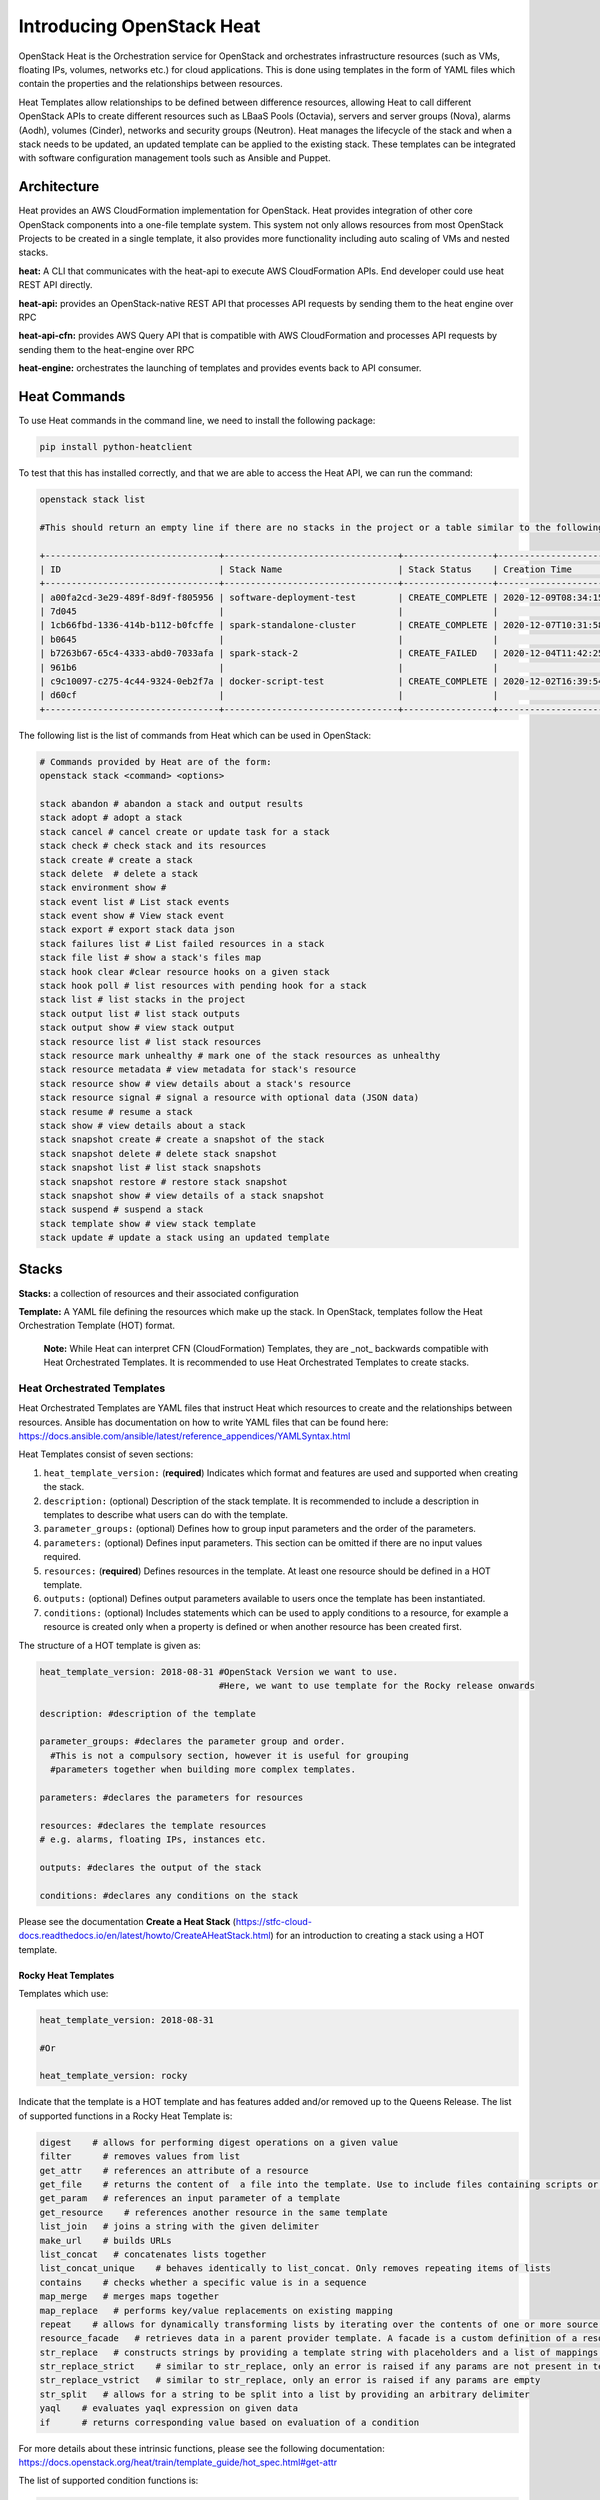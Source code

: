 Introducing OpenStack Heat
###########################


OpenStack Heat is the Orchestration service for OpenStack and orchestrates infrastructure resources (such as VMs, floating IPs, volumes, networks etc.) for cloud applications.
This is done using templates in the form of YAML files which contain the properties and the relationships between resources.

Heat Templates allow relationships to be defined between difference resources, allowing Heat to call different OpenStack APIs to create different resources such as LBaaS Pools (Octavia), servers and server groups (Nova),
alarms (Aodh), volumes (Cinder), networks and security groups (Neutron). Heat manages the lifecycle of the stack and when a stack needs to be updated, an updated template can be applied to the existing stack. These templates can be integrated
with software configuration management tools such as Ansible and Puppet.

Architecture
-------------

Heat provides an AWS CloudFormation implementation for OpenStack. Heat provides integration of other core OpenStack components into a one-file template system. This system not only allows resources
from most OpenStack Projects to be created in a single template, it also provides more functionality including auto scaling of VMs and nested stacks.


**heat:** A CLI that communicates with the heat-api to execute AWS CloudFormation APIs. End developer could use heat REST API directly.

**heat-api:** provides an OpenStack-native REST API that processes API requests by sending them to the heat engine over RPC

**heat-api-cfn:** provides AWS Query API that is compatible with AWS CloudFormation and processes API requests by sending them to the heat-engine over RPC

**heat-engine:** orchestrates the launching of templates and provides events back to API consumer.


Heat Commands
--------------

To use Heat commands in the command line, we need to install the following package:

.. code-block:: bash

  pip install python-heatclient

To test that this has installed correctly, and that we are able to access the Heat API, we can run the command:

.. code-block:: bash

  openstack stack list

  #This should return an empty line if there are no stacks in the project or a table similar to the following:

  +---------------------------------+---------------------------------+-----------------+----------------------+----------------------+
  | ID                              | Stack Name                      | Stack Status    | Creation Time        | Updated Time         |
  +---------------------------------+---------------------------------+-----------------+----------------------+----------------------+
  | a00fa2cd-3e29-489f-8d9f-f805956 | software-deployment-test        | CREATE_COMPLETE | 2020-12-09T08:34:15Z | None                 |
  | 7d045                           |                                 |                 |                      |                      |
  | 1cb66fbd-1336-414b-b112-b0fcffe | spark-standalone-cluster        | CREATE_COMPLETE | 2020-12-07T10:31:58Z | None                 |
  | b0645                           |                                 |                 |                      |                      |
  | b7263b67-65c4-4333-abd0-7033afa | spark-stack-2                   | CREATE_FAILED   | 2020-12-04T11:42:25Z | None                 |
  | 961b6                           |                                 |                 |                      |                      |
  | c9c10097-c275-4c44-9324-0eb2f7a | docker-script-test              | CREATE_COMPLETE | 2020-12-02T16:39:54Z | None                 |
  | d60cf                           |                                 |                 |                      |                      |
  +---------------------------------+---------------------------------+-----------------+----------------------+----------------------+


The following list is the list of commands from Heat which can be used in OpenStack:


.. code-block:: bash

  # Commands provided by Heat are of the form:
  openstack stack <command> <options>

  stack abandon # abandon a stack and output results
  stack adopt # adopt a stack
  stack cancel # cancel create or update task for a stack
  stack check # check stack and its resources
  stack create # create a stack
  stack delete  # delete a stack
  stack environment show #
  stack event list # List stack events
  stack event show # View stack event
  stack export # export stack data json
  stack failures list # List failed resources in a stack
  stack file list # show a stack's files map
  stack hook clear #clear resource hooks on a given stack
  stack hook poll # list resources with pending hook for a stack
  stack list # list stacks in the project
  stack output list # list stack outputs
  stack output show # view stack output
  stack resource list # list stack resources
  stack resource mark unhealthy # mark one of the stack resources as unhealthy
  stack resource metadata # view metadata for stack's resource
  stack resource show # view details about a stack's resource
  stack resource signal # signal a resource with optional data (JSON data)
  stack resume # resume a stack
  stack show # view details about a stack
  stack snapshot create # create a snapshot of the stack
  stack snapshot delete # delete stack snapshot
  stack snapshot list # list stack snapshots
  stack snapshot restore # restore stack snapshot
  stack snapshot show # view details of a stack snapshot
  stack suspend # suspend a stack
  stack template show # view stack template
  stack update # update a stack using an updated template



Stacks
-------

**Stacks:** a collection of resources and their associated configuration

**Template:** A YAML file defining the resources which make up the stack. In OpenStack, templates follow the Heat Orchestration Template (HOT) format.

    **Note:** While Heat can interpret CFN (CloudFormation) Templates, they are _not_ backwards compatible with Heat Orchestrated Templates. It is recommended to use Heat Orchestrated Templates to create stacks.


Heat Orchestrated Templates
~~~~~~~~~~~~~~~~~~~~~~~~~~~~

Heat Orchestrated Templates are YAML files that instruct Heat which resources to create and the relationships between resources. Ansible has documentation on how to write YAML files that can be found here: https://docs.ansible.com/ansible/latest/reference_appendices/YAMLSyntax.html

Heat Templates consist of seven sections:

1. ``heat_template_version:`` (**required**) Indicates which format and features are used and supported when creating the stack.

2. ``description:`` (optional) Description of the stack template. It is recommended to include a description in templates to describe what users can do with the template.

3. ``parameter_groups:`` (optional) Defines how to group input parameters and the order of the parameters.

4. ``parameters:`` (optional) Defines input parameters. This section can be omitted if there are no input values required.

5. ``resources:`` (**required**) Defines resources in the template. At least one resource should be defined in a HOT template.

6. ``outputs:`` (optional) Defines output parameters available to users once the template has been instantiated.

7. ``conditions:`` (optional) Includes statements which can be used to apply conditions to a resource, for example a resource is created only when a property is defined or when another resource has been created first.


The structure of a HOT template is given as:

.. code-block:: yaml

  heat_template_version: 2018-08-31 #OpenStack Version we want to use.
                                    #Here, we want to use template for the Rocky release onwards

  description: #description of the template

  parameter_groups: #declares the parameter group and order.
    #This is not a compulsory section, however it is useful for grouping
    #parameters together when building more complex templates.

  parameters: #declares the parameters for resources

  resources: #declares the template resources
  # e.g. alarms, floating IPs, instances etc.

  outputs: #declares the output of the stack

  conditions: #declares any conditions on the stack


Please see the documentation **Create a Heat Stack** (https://stfc-cloud-docs.readthedocs.io/en/latest/howto/CreateAHeatStack.html) for an introduction to creating a stack using a HOT template.


Rocky Heat Templates
^^^^^^^^^^^^^^^^^^^^^

Templates which use:

.. code-block:: yaml

  heat_template_version: 2018-08-31

  #Or

  heat_template_version: rocky

Indicate that the template is a HOT template and has features added and/or removed up to the Queens Release. The list of supported functions in a Rocky Heat Template is:

.. code-block:: text

  digest    # allows for performing digest operations on a given value
  filter      # removes values from list
  get_attr    # references an attribute of a resource
  get_file    # returns the content of  a file into the template. Use to include files containing scripts or configuration files
  get_param   # references an input parameter of a template
  get_resource    # references another resource in the same template
  list_join   # joins a string with the given delimiter
  make_url    # builds URLs
  list_concat   # concatenates lists together
  list_concat_unique    # behaves identically to list_concat. Only removes repeating items of lists
  contains    # checks whether a specific value is in a sequence
  map_merge   # merges maps together
  map_replace   # performs key/value replacements on existing mapping
  repeat    # allows for dynamically transforming lists by iterating over the contents of one or more source lists and replacing list elements in the template
  resource_facade   # retrieves data in a parent provider template. A facade is a custom definition of a resource from a provider template
  str_replace   # constructs strings by providing a template string with placeholders and a list of mappings to assign values to those placeholders at runtime
  str_replace_strict    # similar to str_replace, only an error is raised if any params are not present in template
  str_replace_vstrict   # similar to str_replace, only an error is raised if any params are empty
  str_split   # allows for a string to be split into a list by providing an arbitrary delimiter
  yaql    # evaluates yaql expression on given data
  if      # returns corresponding value based on evaluation of a condition

For more details about these intrinsic functions, please see the following documentation: https://docs.openstack.org/heat/train/template_guide/hot_spec.html#get-attr



The list of supported condition functions is:

.. code-block:: text

  equals      # compares whether two values are equal
  get_param   # references input parameter of a template
  not         # acts as a NOT operator
  and         # acts as an AND operator
  or          # acts as an OR operator
  yaql        # evaluates yaql expression on given data
  contains    # checks whether a specific value is in a sequence


Pseudo Parameters
^^^^^^^^^^^^^^^^^^

As well as parameters defined by the template author. Heat creates three parameters for every stack:

.. code-block:: bash

  OS::stack_name  # stack name
  OS::stack_id    # stack identifier
  OS::project_id  # project identifier


These parameters are accessible using ``get_param`` function.


References
-----------

https://www.cisco.com/c/dam/en/us/products/collateral/cloud-systems-management/metacloud/newbie-tutorial-heat.pdf

https://docs.aws.amazon.com/AWSCloudFormation/latest/APIReference/Welcome.html?r=7078

https://docs.openstack.org/heat/train/developing_guides/architecture.html

https://docs.openstack.org/heat/train/template_guide/openstack.html

https://docs.openstack.org//heat/latest/doc-heat.pdf

https://docs.openstack.org/heat/train/template_guide/hot_spec.html#hot-spec

https://docs.ansible.com/ansible/latest/reference_appendices/YAMLSyntax.html
